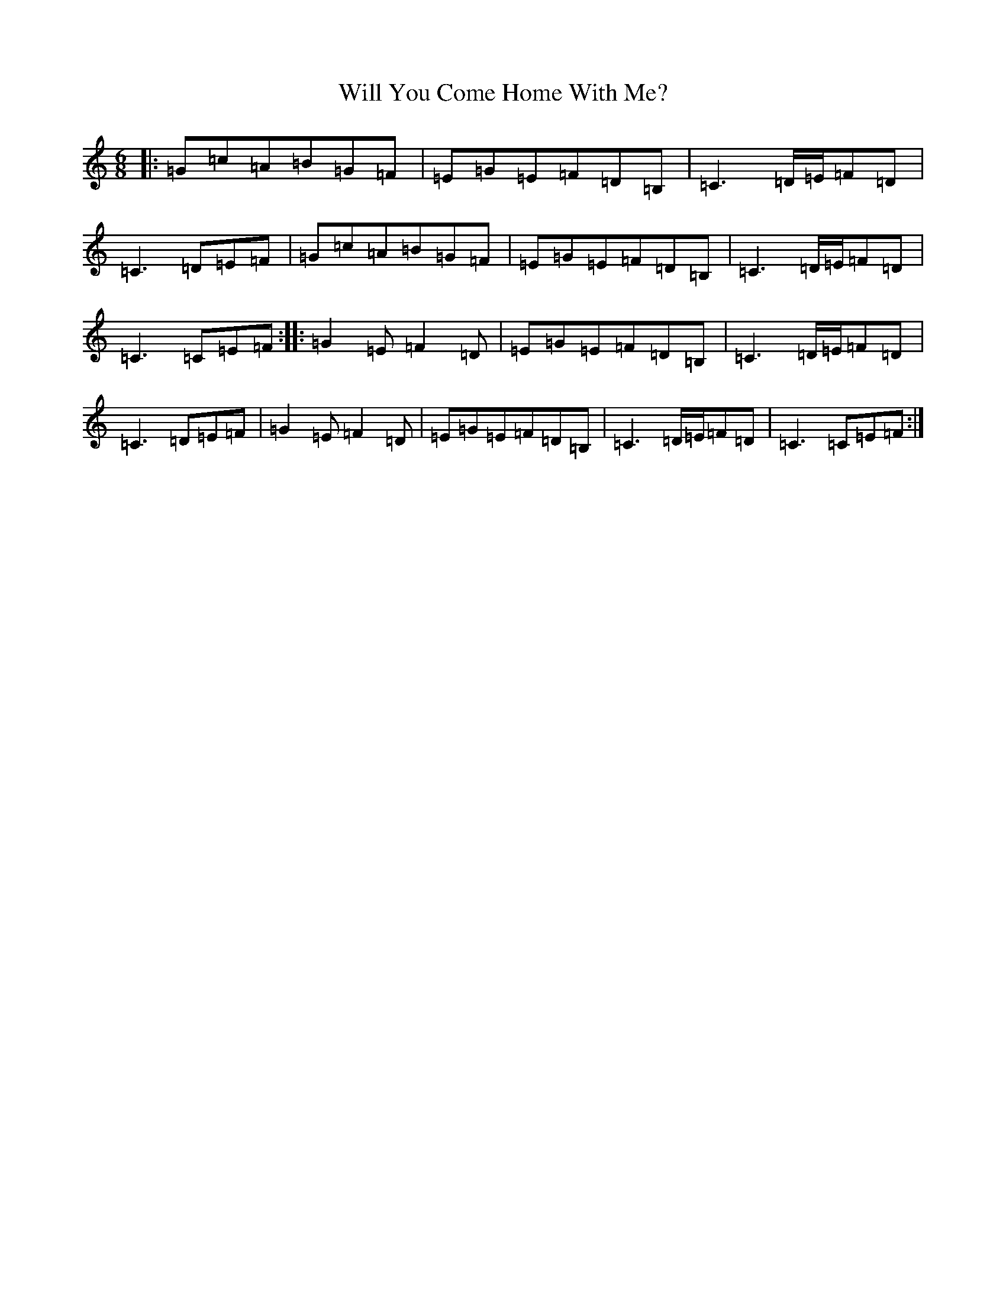 X: 22526
T: Will You Come Home With Me?
S: https://thesession.org/tunes/1220#setting1220
Z: G Major
R: jig
M: 6/8
L: 1/8
K: C Major
|:=G=c=A=B=G=F|=E=G=E=F=D=B,|=C3=D/2=E/2=F=D|=C3=D=E=F|=G=c=A=B=G=F|=E=G=E=F=D=B,|=C3=D/2=E/2=F=D|=C3=C=E=F:||:=G2=E=F2=D|=E=G=E=F=D=B,|=C3=D/2=E/2=F=D|=C3=D=E=F|=G2=E=F2=D|=E=G=E=F=D=B,|=C3=D/2=E/2=F=D|=C3=C=E=F:|